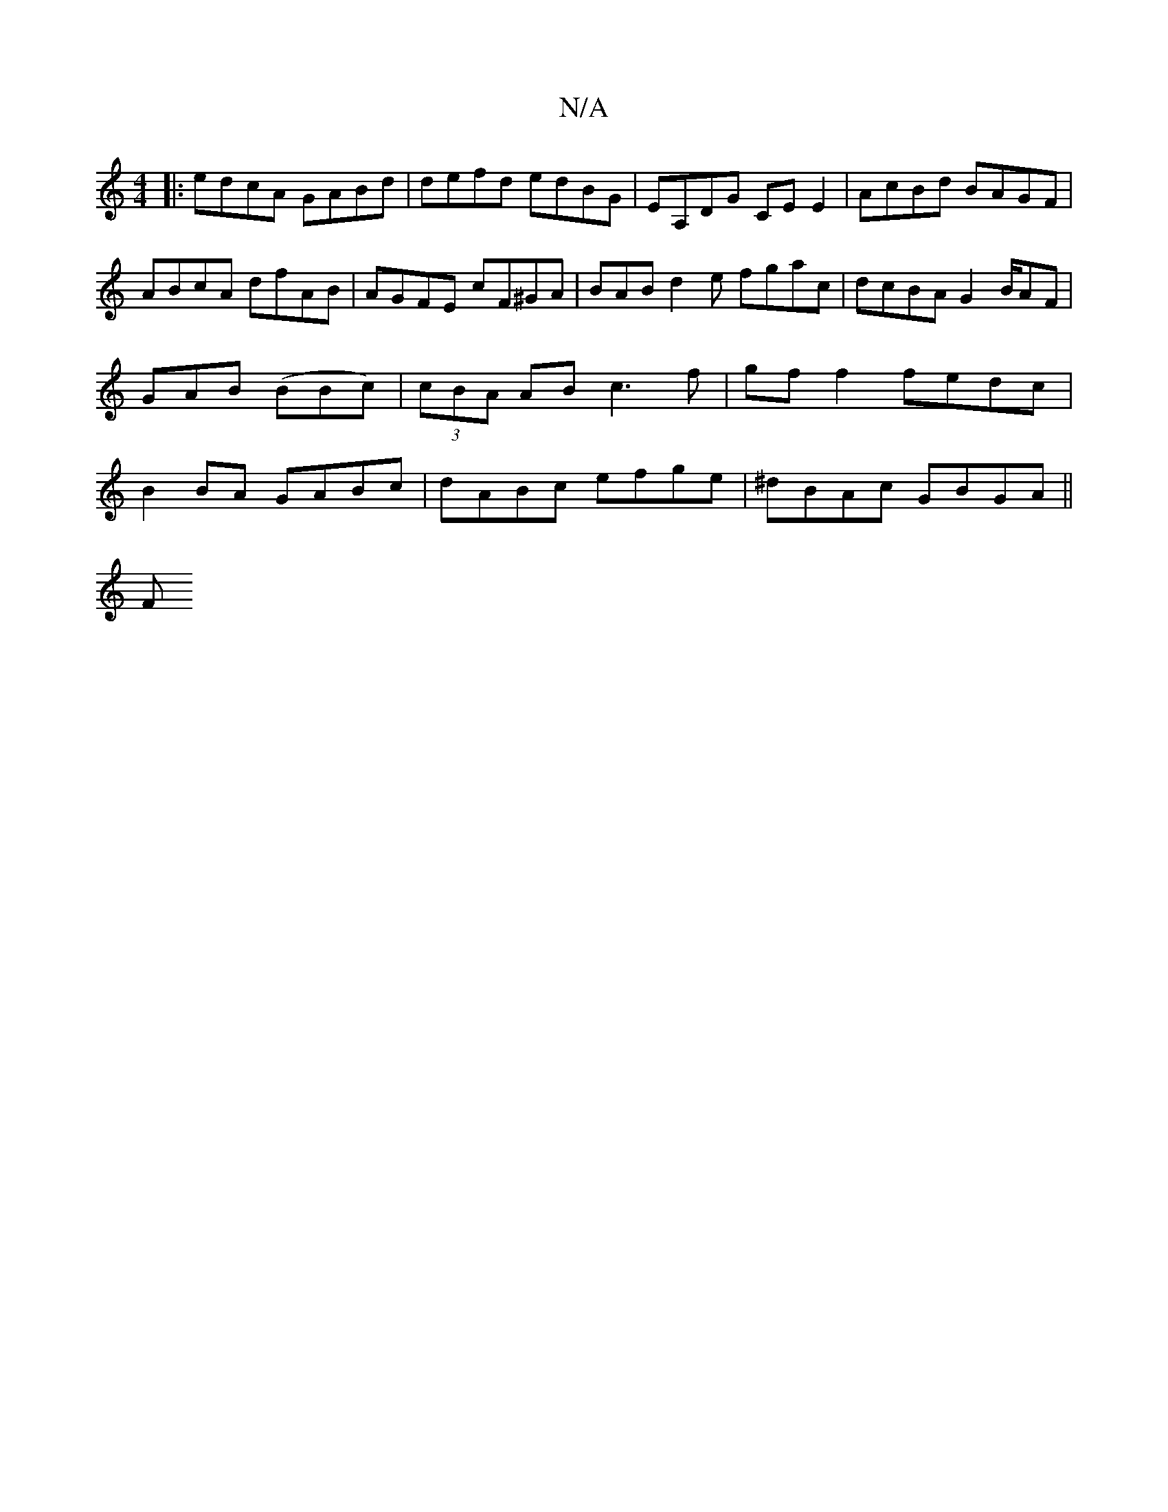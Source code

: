 X:1
T:N/A
M:4/4
R:N/A
K:Cmajor
B:|2 efgf edcA |(3Bcd g fed :|
|:edcA GABd|defd edBG|EA,DG CE E2|AcBd BAGF|
ABcA dfAB | AGFE cF^GA | BAB d2e fgac|dcBA G2 B/AF | GAB (BBc)|(3cBA AB c3f|gf f2 fedc | B2 BA GABc|dABc efge|^dBAc GBGA||
F